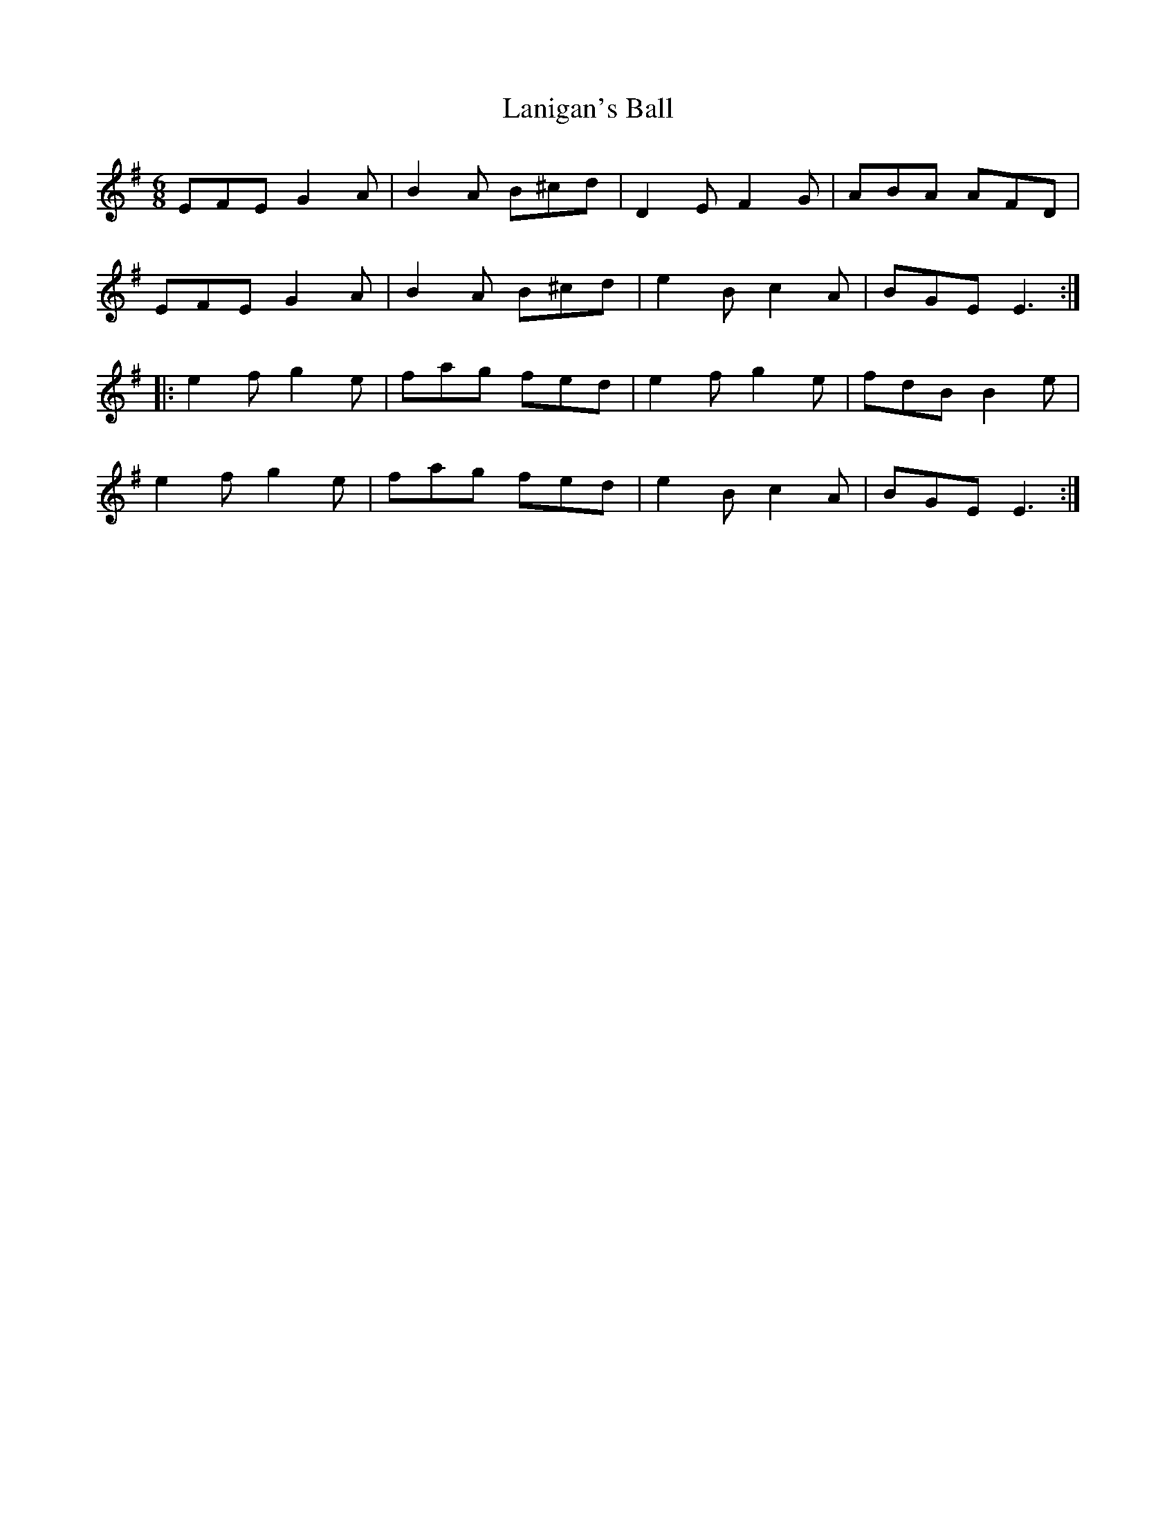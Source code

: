 X: 22788
T: Lanigan's Ball
R: jig
M: 6/8
K: Eminor
EFE G2A|B2A B^cd|D2E F2G|ABA AFD|
EFE G2A|B2A B^cd|e2B c2A|BGE E3:|
|:e2f g2e|fag fed|e2f g2e|fdB B2e|
e2f g2e|fag fed|e2B c2A|BGE E3:|

